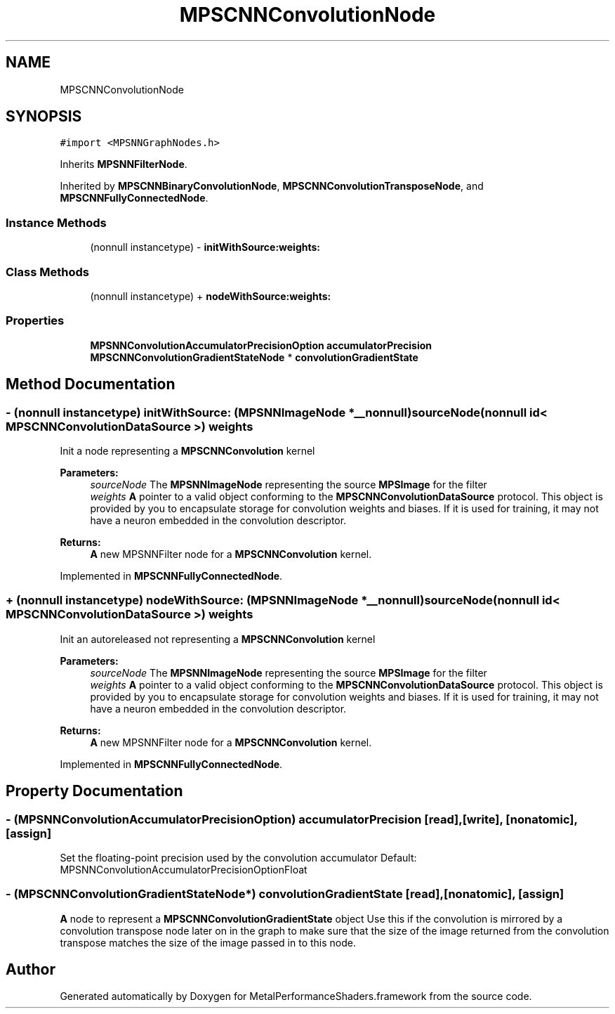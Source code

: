 .TH "MPSCNNConvolutionNode" 3 "Sat May 12 2018" "Version MetalPerformanceShaders-116" "MetalPerformanceShaders.framework" \" -*- nroff -*-
.ad l
.nh
.SH NAME
MPSCNNConvolutionNode
.SH SYNOPSIS
.br
.PP
.PP
\fC#import <MPSNNGraphNodes\&.h>\fP
.PP
Inherits \fBMPSNNFilterNode\fP\&.
.PP
Inherited by \fBMPSCNNBinaryConvolutionNode\fP, \fBMPSCNNConvolutionTransposeNode\fP, and \fBMPSCNNFullyConnectedNode\fP\&.
.SS "Instance Methods"

.in +1c
.ti -1c
.RI "(nonnull instancetype) \- \fBinitWithSource:weights:\fP"
.br
.in -1c
.SS "Class Methods"

.in +1c
.ti -1c
.RI "(nonnull instancetype) + \fBnodeWithSource:weights:\fP"
.br
.in -1c
.SS "Properties"

.in +1c
.ti -1c
.RI "\fBMPSNNConvolutionAccumulatorPrecisionOption\fP \fBaccumulatorPrecision\fP"
.br
.ti -1c
.RI "\fBMPSCNNConvolutionGradientStateNode\fP * \fBconvolutionGradientState\fP"
.br
.in -1c
.SH "Method Documentation"
.PP 
.SS "\- (nonnull instancetype) initWithSource: (\fBMPSNNImageNode\fP *__nonnull) sourceNode(nonnull id< \fBMPSCNNConvolutionDataSource\fP >) weights"
Init a node representing a \fBMPSCNNConvolution\fP kernel 
.PP
\fBParameters:\fP
.RS 4
\fIsourceNode\fP The \fBMPSNNImageNode\fP representing the source \fBMPSImage\fP for the filter 
.br
\fIweights\fP \fBA\fP pointer to a valid object conforming to the \fBMPSCNNConvolutionDataSource\fP protocol\&. This object is provided by you to encapsulate storage for convolution weights and biases\&. If it is used for training, it may not have a neuron embedded in the convolution descriptor\&. 
.RE
.PP
\fBReturns:\fP
.RS 4
\fBA\fP new MPSNNFilter node for a \fBMPSCNNConvolution\fP kernel\&. 
.RE
.PP

.PP
Implemented in \fBMPSCNNFullyConnectedNode\fP\&.
.SS "+ (nonnull instancetype) nodeWithSource: (\fBMPSNNImageNode\fP *__nonnull) sourceNode(nonnull id< \fBMPSCNNConvolutionDataSource\fP >) weights"
Init an autoreleased not representing a \fBMPSCNNConvolution\fP kernel 
.PP
\fBParameters:\fP
.RS 4
\fIsourceNode\fP The \fBMPSNNImageNode\fP representing the source \fBMPSImage\fP for the filter 
.br
\fIweights\fP \fBA\fP pointer to a valid object conforming to the \fBMPSCNNConvolutionDataSource\fP protocol\&. This object is provided by you to encapsulate storage for convolution weights and biases\&. If it is used for training, it may not have a neuron embedded in the convolution descriptor\&. 
.RE
.PP
\fBReturns:\fP
.RS 4
\fBA\fP new MPSNNFilter node for a \fBMPSCNNConvolution\fP kernel\&. 
.RE
.PP

.PP
Implemented in \fBMPSCNNFullyConnectedNode\fP\&.
.SH "Property Documentation"
.PP 
.SS "\- (\fBMPSNNConvolutionAccumulatorPrecisionOption\fP) accumulatorPrecision\fC [read]\fP, \fC [write]\fP, \fC [nonatomic]\fP, \fC [assign]\fP"
Set the floating-point precision used by the convolution accumulator  Default: MPSNNConvolutionAccumulatorPrecisionOptionFloat 
.SS "\- (\fBMPSCNNConvolutionGradientStateNode\fP*) convolutionGradientState\fC [read]\fP, \fC [nonatomic]\fP, \fC [assign]\fP"
\fBA\fP node to represent a \fBMPSCNNConvolutionGradientState\fP object  Use this if the convolution is mirrored by a convolution transpose node later on in the graph to make sure that the size of the image returned from the convolution transpose matches the size of the image passed in to this node\&. 

.SH "Author"
.PP 
Generated automatically by Doxygen for MetalPerformanceShaders\&.framework from the source code\&.
